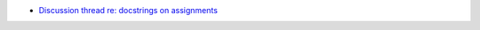 - `Discussion thread re: docstrings on assignments <https://discuss.python.org/t/docstrings-for-new-type-aliases-as-defined-in-pep-695/39816>`_
